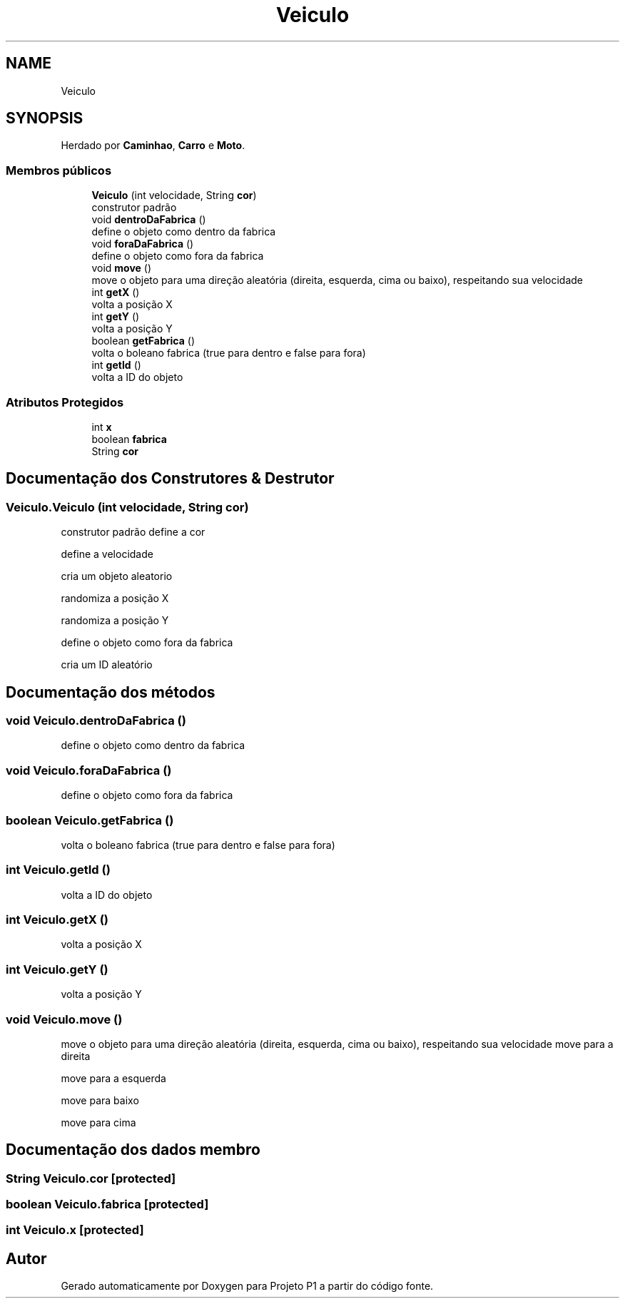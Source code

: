 .TH "Veiculo" 3 "Quinta, 19 de Abril de 2018" "Version 1.0" "Projeto P1" \" -*- nroff -*-
.ad l
.nh
.SH NAME
Veiculo
.SH SYNOPSIS
.br
.PP
.PP
Herdado por \fBCaminhao\fP, \fBCarro\fP e \fBMoto\fP\&.
.SS "Membros públicos"

.in +1c
.ti -1c
.RI "\fBVeiculo\fP (int velocidade, String \fBcor\fP)"
.br
.RI "construtor padrão "
.ti -1c
.RI "void \fBdentroDaFabrica\fP ()"
.br
.RI "define o objeto como dentro da fabrica "
.ti -1c
.RI "void \fBforaDaFabrica\fP ()"
.br
.RI "define o objeto como fora da fabrica "
.ti -1c
.RI "void \fBmove\fP ()"
.br
.RI "move o objeto para uma direção aleatória (direita, esquerda, cima ou baixo), respeitando sua velocidade "
.ti -1c
.RI "int \fBgetX\fP ()"
.br
.RI "volta a posição X "
.ti -1c
.RI "int \fBgetY\fP ()"
.br
.RI "volta a posição Y "
.ti -1c
.RI "boolean \fBgetFabrica\fP ()"
.br
.RI "volta o boleano fabrica (true para dentro e false para fora) "
.ti -1c
.RI "int \fBgetId\fP ()"
.br
.RI "volta a ID do objeto "
.in -1c
.SS "Atributos Protegidos"

.in +1c
.ti -1c
.RI "int \fBx\fP"
.br
.ti -1c
.RI "boolean \fBfabrica\fP"
.br
.ti -1c
.RI "String \fBcor\fP"
.br
.in -1c
.SH "Documentação dos Construtores & Destrutor"
.PP 
.SS "Veiculo\&.Veiculo (int velocidade, String cor)"

.PP
construtor padrão define a cor
.PP
define a velocidade
.PP
cria um objeto aleatorio
.PP
randomiza a posição X
.PP
randomiza a posição Y
.PP
define o objeto como fora da fabrica
.PP
cria um ID aleatório 
.SH "Documentação dos métodos"
.PP 
.SS "void Veiculo\&.dentroDaFabrica ()"

.PP
define o objeto como dentro da fabrica 
.SS "void Veiculo\&.foraDaFabrica ()"

.PP
define o objeto como fora da fabrica 
.SS "boolean Veiculo\&.getFabrica ()"

.PP
volta o boleano fabrica (true para dentro e false para fora) 
.SS "int Veiculo\&.getId ()"

.PP
volta a ID do objeto 
.SS "int Veiculo\&.getX ()"

.PP
volta a posição X 
.SS "int Veiculo\&.getY ()"

.PP
volta a posição Y 
.SS "void Veiculo\&.move ()"

.PP
move o objeto para uma direção aleatória (direita, esquerda, cima ou baixo), respeitando sua velocidade move para a direita
.PP
move para a esquerda
.PP
move para baixo
.PP
move para cima 
.SH "Documentação dos dados membro"
.PP 
.SS "String Veiculo\&.cor\fC [protected]\fP"

.SS "boolean Veiculo\&.fabrica\fC [protected]\fP"

.SS "int Veiculo\&.x\fC [protected]\fP"


.SH "Autor"
.PP 
Gerado automaticamente por Doxygen para Projeto P1 a partir do código fonte\&.
